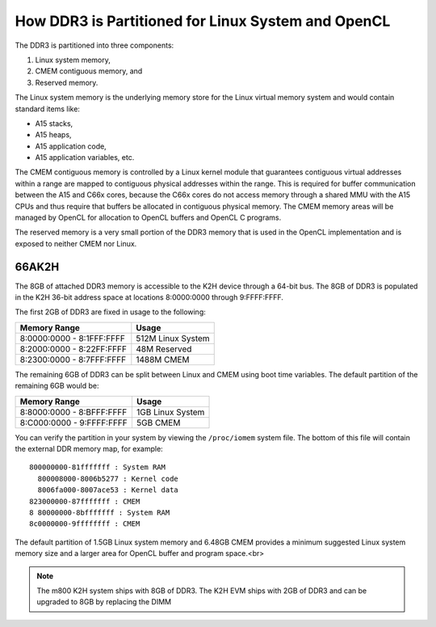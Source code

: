 ******************************************************
How DDR3 is Partitioned for Linux System and OpenCL
******************************************************

.. _CMEM:

The DDR3 is partitioned into three components:

1. Linux system memory,
2. CMEM contiguous memory, and
3. Reserved memory.

The Linux system memory is the underlying memory store for the Linux virtual
memory system and would contain standard items like:

- A15 stacks,
- A15 heaps,
- A15 application code,
- A15 application variables, etc.

The CMEM contiguous memory is controlled by a Linux kernel module that
guarantees contiguous virtual addresses within a range are mapped to
contiguous physical addresses within the range. This is required for
buffer communication between the A15 and C66x cores, because the C66x cores
do not access memory through a shared MMU with the A15 CPUs and thus require
that buffers be allocated in contiguous physical memory. The CMEM memory
areas will be managed by OpenCL for allocation to OpenCL buffers and OpenCL C
programs.

The reserved memory is a very small portion of the DDR3 memory that is used in
the OpenCL implementation and is exposed to neither CMEM nor Linux.

66AK2H
=====================================================

The 8GB of attached DDR3 memory is accessible to the K2H device through a
64-bit bus. The 8GB of DDR3 is populated in the K2H 36-bit address space at
locations 8:0000:0000 through 9:FFFF:FFFF.

The first 2GB of DDR3 are fixed in usage to the following:

========================== ===================
Memory Range               Usage
========================== ===================
8:0000:0000 - 8:1FFF:FFFF  512M Linux System
8:2000:0000 - 8:22FF:FFFF  48M Reserved
8:2300:0000 - 8:7FFF:FFFF  1488M CMEM
========================== ===================

The remaining 6GB of DDR3 can be split between Linux and CMEM using boot time
variables. The default partition of the remaining 6GB would be:

========================== ===================
Memory Range               Usage
========================== ===================
8:8000:0000 - 8:BFFF:FFFF  1GB Linux System
8:C000:0000 - 9:FFFF:FFFF  5GB CMEM
========================== ===================

You can verify the partition in your system by viewing the ``/proc/iomem``
system file. The bottom of this file will contain the external DDR memory map,
for example::

    800000000-81fffffff : System RAM
      800008000-8006b5277 : Kernel code
      8006fa000-8007ace53 : Kernel data
    823000000-87fffffff : CMEM
    8 80000000-8bfffffff : System RAM
    8c0000000-9ffffffff : CMEM

The default partition of 1.5GB Linux system memory and 6.48GB CMEM provides a
minimum suggested Linux system memory size and a larger area for OpenCL buffer
and program space.<br>

.. Note::
    The m800 K2H system ships with 8GB of DDR3. The K2H EVM ships with
    2GB of DDR3 and can be upgraded to 8GB by replacing the DIMM

.. only:: am57

    AM57
    =====================================================
    The 2GB of attached DDR3 memory is accessible to the AM57 device through a
    32-bit bus. The 2GB of DDR3 is populated in the 32-bit address space at
    locations 8000:0000 through FFFF:FFFF. The default partition is 1.5GB for Linux
    system memory and 512MB of CMEM. ::

        80000000-9fffffff : System RAM
          80008000-808470b3 : Kernel code
          808a0000-80945a8b : Kernel data
        a0000000-bfffffff : CMEM
        c0000000-ffdfffff : System RAM
        fff00000-ffffefff : System RAM

    The holes in System RAM ranges (e.g. FFE0:0000 to FFEF:FFFF, 1MB and FFFF:F000
    to FFFF:FFFF, 4KB) are reserved memory ranges.
